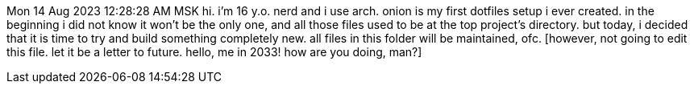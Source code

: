Mon 14 Aug 2023 12:28:28 AM MSK
hi. i'm 16 y.o. nerd and i use arch.
onion is my first dotfiles setup i ever created. in the beginning i did not
know it won't be the only one, and all those files used to be at the top
project's directory. but today, i decided that it is time to try and build
something completely new.
all files in this folder will be maintained, ofc.
[however, not going to edit this file. let it be a letter to future. hello,
me in 2033! how are you doing, man?]
